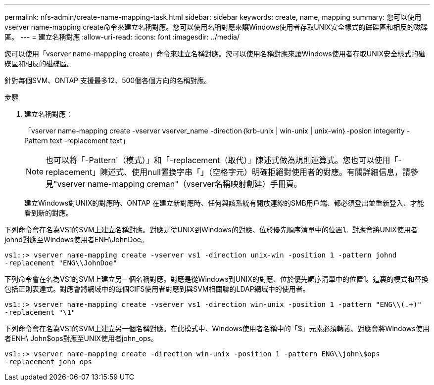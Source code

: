 ---
permalink: nfs-admin/create-name-mapping-task.html 
sidebar: sidebar 
keywords: create, name, mapping 
summary: 您可以使用vserver name-mapping create命令來建立名稱對應。您可以使用名稱對應來讓Windows使用者存取UNIX安全樣式的磁碟區和相反的磁碟區。 
---
= 建立名稱對應
:allow-uri-read: 
:icons: font
:imagesdir: ../media/


[role="lead"]
您可以使用「vserver name-mappping create」命令來建立名稱對應。您可以使用名稱對應來讓Windows使用者存取UNIX安全樣式的磁碟區和相反的磁碟區。

針對每個SVM、ONTAP 支援最多12、500個各個方向的名稱對應。

.步驟
. 建立名稱對應：
+
「vserver name-mapping create -vserver vserver_name -direction｛krb-unix | win-unix | unix-win｝-posion integerity -Pattern text -replacement text」

+
[NOTE]
====
也可以將「-Pattern'（模式）」和「-replacement（取代）」陳述式做為規則運算式。您也可以使用「-replacement」陳述式、使用null置換字串「」（空格字元）明確拒絕對使用者的對應。有關詳細信息，請參見"vserver name-mapping creman"（vserver名稱映射創建）手冊頁。

====
+
建立Windows對UNIX的對應時、ONTAP 在建立新對應時、任何與該系統有開放連線的SMB用戶端、都必須登出並重新登入、才能看到新的對應。



下列命令會在名為VS1的SVM上建立名稱對應。對應是從UNIX到Windows的對應、位於優先順序清單中的位置1。對應會將UNIX使用者johnd對應至Windows使用者ENH\JohnDoe。

[listing]
----
vs1::> vserver name-mapping create -vserver vs1 -direction unix-win -position 1 -pattern johnd
-replacement "ENG\\JohnDoe"
----
下列命令會在名為VS1的SVM上建立另一個名稱對應。對應是從Windows到UNIX的對應、位於優先順序清單中的位置1。這裏的模式和替換包括正則表達式。對應會將網域中的每個CIFS使用者對應到與SVM相關聯的LDAP網域中的使用者。

[listing]
----
vs1::> vserver name-mapping create -vserver vs1 -direction win-unix -position 1 -pattern "ENG\\(.+)"
-replacement "\1"
----
下列命令會在名為VS1的SVM上建立另一個名稱對應。在此模式中、Windows使用者名稱中的「$」元素必須轉義、對應會將Windows使用者ENH\ John$ops對應至UNIX使用者john_ops。

[listing]
----
vs1::> vserver name-mapping create -direction win-unix -position 1 -pattern ENG\\john\$ops
-replacement john_ops
----